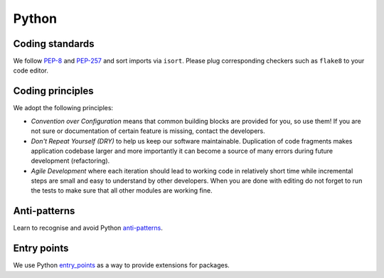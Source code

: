 ..  This file is part of Invenio
    Copyright (C) 2014, 2015 CERN.

    Invenio is free software; you can redistribute it and/or
    modify it under the terms of the GNU General Public License as
    published by the Free Software Foundation; either version 2 of the
    License, or (at your option) any later version.

    Invenio is distributed in the hope that it will be useful, but
    WITHOUT ANY WARRANTY; without even the implied warranty of
    MERCHANTABILITY or FITNESS FOR A PARTICULAR PURPOSE.  See the GNU
    General Public License for more details.

    You should have received a copy of the GNU General Public License
    along with Invenio; if not, write to the Free Software Foundation, Inc.,
    59 Temple Place, Suite 330, Boston, MA 02111-1307, USA.

Python
======

Coding standards
----------------

We follow `PEP-8 <https://www.python.org/dev/peps/pep-0008/>`_ and `PEP-257
<https://www.python.org/dev/peps/pep-0257/>`_ and sort imports via ``isort``.
Please plug corresponding checkers such as ``flake8`` to your code editor.

Coding principles
-----------------

We adopt the following principles:

- *Convention over Configuration* means that common building blocks
  are provided for you, so use them! If you are not sure or documentation
  of certain feature is missing, contact the developers.

- *Don't Repeat Yourself (DRY)* to help us keep our software maintainable.
  Duplication of code fragments makes application codebase larger and more
  importantly it can become a source of many errors during future development
  (refactoring).

- *Agile Development* where each iteration should lead to working code in
  relatively short time while incremental steps are small and easy to understand
  by other developers. When you are done with editing do not forget to run the
  tests to make sure that all other modules are working fine.

Anti-patterns
-------------

Learn to recognise and avoid Python `anti-patterns
<http://docs.quantifiedcode.com/python-anti-patterns/index.html>`_.

Entry points
------------

We use Python `entry_points`_ as a way to provide extensions for packages.

.. _entry_points: https://setuptools.readthedocs.io/en/latest/pkg_resources.html#entry-points

